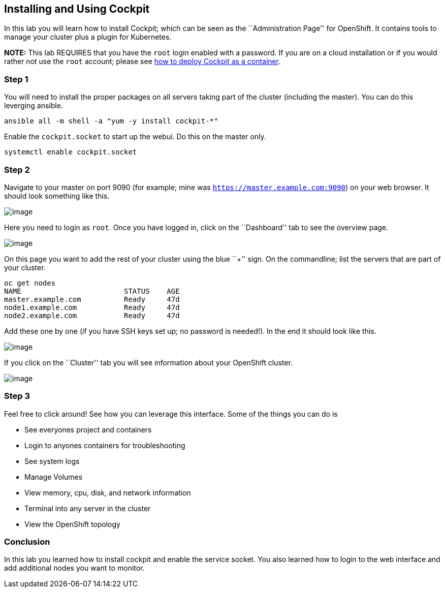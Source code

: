 == Installing and Using Cockpit

In this lab you will learn how to install Cockpit; which can be seen as
the ``Administration Page'' for OpenShift. It contains tools to manage
your cluster plus a plugin for Kubernetes.

*NOTE:* This lab REQUIRES that you have the `root` login enabled with a
password. If you are on a cloud installation or if you would rather not
use the `root` account; please see
link:deploying_cockpit_as_a_container.md[how to deploy Cockpit as a
container].

=== Step 1

You will need to install the proper packages on all servers taking part
of the cluster (including the master). You can do this leverging
ansible.

....
ansible all -m shell -a "yum -y install cockpit-*"
....

Enable the `cockpit.socket` to start up the webui. Do this on the master
only.

....
systemctl enable cockpit.socket
....

=== Step 2

Navigate to your master on port 9090 (for example; mine was
`https://master.example.com:9090`) on your web browser. It should look
something like this.

image:images/cockpit-login.png[image]

Here you need to login as `root`. Once you have logged in, click on the
``Dashboard'' tab to see the overview page.

image:images/cockpit-overview-lonely.png[image]

On this page you want to add the rest of your cluster using the blue
``+'' sign. On the commandline; list the servers that are part of your
cluster.

....
oc get nodes
NAME                        STATUS    AGE
master.example.com          Ready     47d
node1.example.com           Ready     47d
node2.example.com           Ready     47d
....

Add these one by one (if you have SSH keys set up; no password is
needed!). In the end it should look like this.

image:images/cockpit-overveiw-cool.png[image]

If you click on the ``Cluster'' tab you will see information about your
OpenShift cluster.

image:images/cockpit-ocp.png[image]

=== Step 3

Feel free to click around! See how you can leverage this interface. Some
of the things you can do is

* See everyones project and containers
* Login to anyones containers for troubleshooting
* See system logs
* Manage Volumes
* View memory, cpu, disk, and network information
* Terminal into any server in the cluster
* View the OpenShift topology

=== Conclusion

In this lab you learned how to install cockpit and enable the service
socket. You also learned how to login to the web interface and add
additional nodes you want to monitor.
